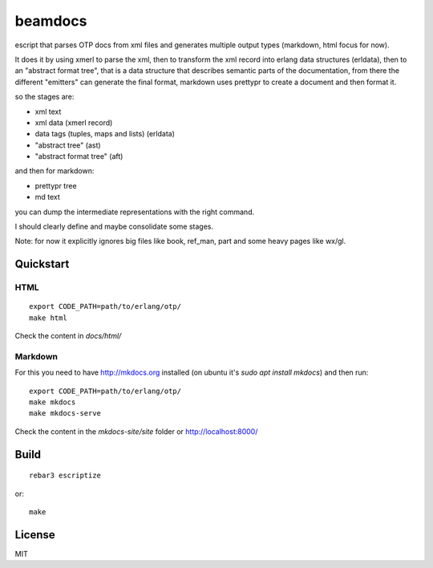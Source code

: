 beamdocs
========

escript that parses OTP docs from xml files and generates multiple output
types (markdown, html focus for now).

It does it by using xmerl to parse the xml, then to transform the xml record
into erlang data structures (erldata), then to an "abstract format tree", that
is a data structure that describes semantic parts of the documentation, from
there the different "emitters" can generate the final format, markdown uses
prettypr to create a document and then format it.

so the stages are:

* xml text
* xml data (xmerl record)
* data tags (tuples, maps and lists) (erldata)

* "abstract tree" (ast)
* "abstract format tree" (aft)

and then for markdown:

* prettypr tree
* md text

you can dump the intermediate representations with the right command.

I should clearly define and maybe consolidate some stages.

Note: for now it explicitly ignores big files like book, ref_man, part and some
heavy pages like wx/gl.

Quickstart
----------

HTML
....

::

   export CODE_PATH=path/to/erlang/otp/
   make html

Check the content in `docs/html/`

Markdown
........

For this you need to have http://mkdocs.org installed (on ubuntu it's `sudo apt install mkdocs`) and then run::

   export CODE_PATH=path/to/erlang/otp/
   make mkdocs
   make mkdocs-serve

Check the content in the `mkdocs-site/site` folder or http://localhost:8000/

Build
-----

::

    rebar3 escriptize

or::

    make

License
-------

MIT
